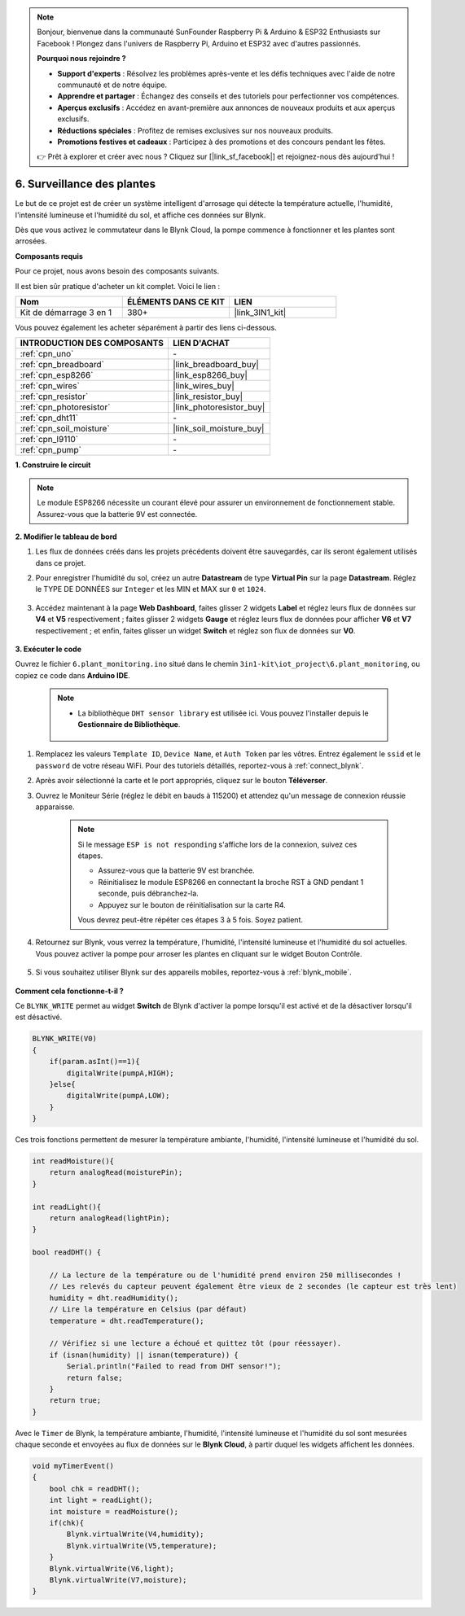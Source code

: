 .. note:: 

    Bonjour, bienvenue dans la communauté SunFounder Raspberry Pi & Arduino & ESP32 Enthusiasts sur Facebook ! Plongez dans l'univers de Raspberry Pi, Arduino et ESP32 avec d'autres passionnés.

    **Pourquoi nous rejoindre ?**

    - **Support d'experts** : Résolvez les problèmes après-vente et les défis techniques avec l'aide de notre communauté et de notre équipe.
    - **Apprendre et partager** : Échangez des conseils et des tutoriels pour perfectionner vos compétences.
    - **Aperçus exclusifs** : Accédez en avant-première aux annonces de nouveaux produits et aux aperçus exclusifs.
    - **Réductions spéciales** : Profitez de remises exclusives sur nos nouveaux produits.
    - **Promotions festives et cadeaux** : Participez à des promotions et des concours pendant les fêtes.

    👉 Prêt à explorer et créer avec nous ? Cliquez sur [|link_sf_facebook|] et rejoignez-nous dès aujourd'hui !

.. _iot_plant:

6. Surveillance des plantes
===============================

Le but de ce projet est de créer un système intelligent d'arrosage qui détecte la température actuelle, l'humidité, l'intensité lumineuse et l'humidité du sol, et affiche ces données sur Blynk.

Dès que vous activez le commutateur dans le Blynk Cloud, la pompe commence à fonctionner et les plantes sont arrosées.

**Composants requis**

Pour ce projet, nous avons besoin des composants suivants. 

Il est bien sûr pratique d'acheter un kit complet. Voici le lien : 

.. list-table::
    :widths: 20 20 20
    :header-rows: 1

    *   - Nom	
        - ÉLÉMENTS DANS CE KIT
        - LIEN
    *   - Kit de démarrage 3 en 1
        - 380+
        - |link_3IN1_kit|

Vous pouvez également les acheter séparément à partir des liens ci-dessous.

.. list-table::
    :widths: 30 20
    :header-rows: 1

    *   - INTRODUCTION DES COMPOSANTS
        - LIEN D'ACHAT

    *   - :ref:`cpn_uno`
        - \-
    *   - :ref:`cpn_breadboard`
        - |link_breadboard_buy|
    *   - :ref:`cpn_esp8266`
        - |link_esp8266_buy|
    *   - :ref:`cpn_wires`
        - |link_wires_buy|
    *   - :ref:`cpn_resistor`
        - |link_resistor_buy|
    *   - :ref:`cpn_photoresistor`
        - |link_photoresistor_buy|
    *   - :ref:`cpn_dht11`
        - \-
    *   - :ref:`cpn_soil_moisture`
        - |link_soil_moisture_buy|
    *   - :ref:`cpn_l9110` 
        - \-
    *   - :ref:`cpn_pump`
        - \-

**1. Construire le circuit**

.. note::

    Le module ESP8266 nécessite un courant élevé pour assurer un environnement de fonctionnement stable. Assurez-vous que la batterie 9V est connectée.

.. image:: img/iot_6_bb.png
    :width: 800
    :align: center

**2. Modifier le tableau de bord**

#. Les flux de données créés dans les projets précédents doivent être sauvegardés, car ils seront également utilisés dans ce projet.

#. Pour enregistrer l'humidité du sol, créez un autre **Datastream** de type **Virtual Pin** sur la page **Datastream**. Réglez le TYPE DE DONNÉES sur ``Integer`` et les MIN et MAX sur ``0`` et ``1024``.

    .. image:: img/sp220610_155221.png

#. Accédez maintenant à la page **Web Dashboard**, faites glisser 2 widgets **Label** et réglez leurs flux de données sur **V4** et **V5** respectivement ; faites glisser 2 widgets **Gauge** et réglez leurs flux de données pour afficher **V6** et **V7** respectivement ; et enfin, faites glisser un widget **Switch** et réglez son flux de données sur **V0**.

    .. image:: img/sp220610_155350.png


**3. Exécuter le code**

Ouvrez le fichier ``6.plant_monitoring.ino`` situé dans le chemin ``3in1-kit\iot_project\6.plant_monitoring``, ou copiez ce code dans **Arduino IDE**.

    .. note::

            * La bibliothèque ``DHT sensor library`` est utilisée ici. Vous pouvez l'installer depuis le **Gestionnaire de Bibliothèque**.

                .. image:: ../img/lib_dht11.png


    .. raw:: html
        
        <iframe src=https://create.arduino.cc/editor/sunfounder01/f738bcb5-4ee2-475b-b683-759e6b2041b0/preview?embed style="height:510px;width:100%;margin:10px 0" frameborder=0></iframe>

#. Remplacez les valeurs ``Template ID``, ``Device Name``, et ``Auth Token`` par les vôtres. Entrez également le ``ssid`` et le ``password`` de votre réseau WiFi. Pour des tutoriels détaillés, reportez-vous à :ref:`connect_blynk`.
#. Après avoir sélectionné la carte et le port appropriés, cliquez sur le bouton **Téléverser**.

#. Ouvrez le Moniteur Série (réglez le débit en bauds à 115200) et attendez qu'un message de connexion réussie apparaisse.

    .. image:: img/2_ready.png

    .. note::

        Si le message ``ESP is not responding`` s'affiche lors de la connexion, suivez ces étapes.

        * Assurez-vous que la batterie 9V est branchée.
        * Réinitialisez le module ESP8266 en connectant la broche RST à GND pendant 1 seconde, puis débranchez-la.
        * Appuyez sur le bouton de réinitialisation sur la carte R4.

        Vous devrez peut-être répéter ces étapes 3 à 5 fois. Soyez patient.

#. Retournez sur Blynk, vous verrez la température, l'humidité, l'intensité lumineuse et l'humidité du sol actuelles. Vous pouvez activer la pompe pour arroser les plantes en cliquant sur le widget Bouton Contrôle.

    .. image:: img/sp220610_155350.png

#. Si vous souhaitez utiliser Blynk sur des appareils mobiles, reportez-vous à :ref:`blynk_mobile`.

    .. image:: img/mobile_plant.jpg

**Comment cela fonctionne-t-il ?**

Ce ``BLYNK_WRITE`` permet au widget **Switch** de Blynk d'activer la pompe lorsqu'il est activé et de la désactiver lorsqu'il est désactivé.

.. code-block:: arduino

    BLYNK_WRITE(V0)
    {
        if(param.asInt()==1){
            digitalWrite(pumpA,HIGH);
        }else{
            digitalWrite(pumpA,LOW); 
        }
    }

Ces trois fonctions permettent de mesurer la température ambiante, l'humidité, l'intensité lumineuse et l'humidité du sol.

.. code-block:: arduino

    int readMoisture(){
        return analogRead(moisturePin);
    }

    int readLight(){
        return analogRead(lightPin);
    }

    bool readDHT() {

        // La lecture de la température ou de l'humidité prend environ 250 millisecondes !
        // Les relevés du capteur peuvent également être vieux de 2 secondes (le capteur est très lent)
        humidity = dht.readHumidity();
        // Lire la température en Celsius (par défaut)
        temperature = dht.readTemperature();

        // Vérifiez si une lecture a échoué et quittez tôt (pour réessayer).
        if (isnan(humidity) || isnan(temperature)) {
            Serial.println("Failed to read from DHT sensor!");
            return false;
        }
        return true;
    }

Avec le ``Timer`` de Blynk, la température ambiante, l'humidité, l'intensité lumineuse et l'humidité du sol sont mesurées chaque seconde et envoyées au flux de données sur le **Blynk Cloud**, à partir duquel les widgets affichent les données.


.. code-block:: arduino

    void myTimerEvent()
    {
        bool chk = readDHT();
        int light = readLight();
        int moisture = readMoisture();
        if(chk){
            Blynk.virtualWrite(V4,humidity);
            Blynk.virtualWrite(V5,temperature);
        }
        Blynk.virtualWrite(V6,light);
        Blynk.virtualWrite(V7,moisture);
    }
